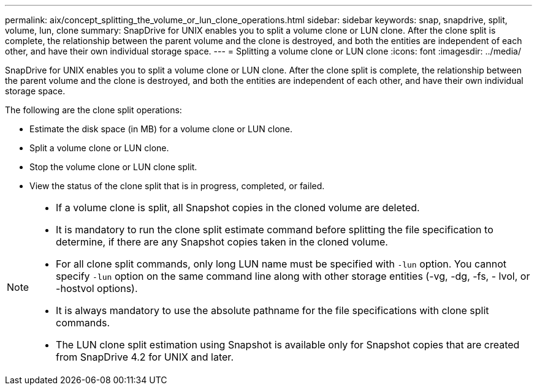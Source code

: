 ---
permalink: aix/concept_splitting_the_volume_or_lun_clone_operations.html
sidebar: sidebar
keywords: snap, snapdrive, split, volume, lun, clone
summary: SnapDrive for UNIX enables you to split a volume clone or LUN clone. After the clone split is complete, the relationship between the parent volume and the clone is destroyed, and both the entities are independent of each other, and have their own individual storage space.
---
= Splitting a volume clone or LUN clone
:icons: font
:imagesdir: ../media/

[.lead]
SnapDrive for UNIX enables you to split a volume clone or LUN clone. After the clone split is complete, the relationship between the parent volume and the clone is destroyed, and both the entities are independent of each other, and have their own individual storage space.

The following are the clone split operations:

* Estimate the disk space (in MB) for a volume clone or LUN clone.
* Split a volume clone or LUN clone.
* Stop the volume clone or LUN clone split.
* View the status of the clone split that is in progress, completed, or failed.

[NOTE]
====
* If a volume clone is split, all Snapshot copies in the cloned volume are deleted.
* It is mandatory to run the clone split estimate command before splitting the file specification to determine, if there are any Snapshot copies taken in the cloned volume.
* For all clone split commands, only long LUN name must be specified with `-lun` option. You cannot specify `-lun` option on the same command line along with other storage entities (-vg, -dg, -fs, - lvol, or -hostvol options).
* It is always mandatory to use the absolute pathname for the file specifications with clone split commands.
* The LUN clone split estimation using Snapshot is available only for Snapshot copies that are created from SnapDrive 4.2 for UNIX and later.
====
